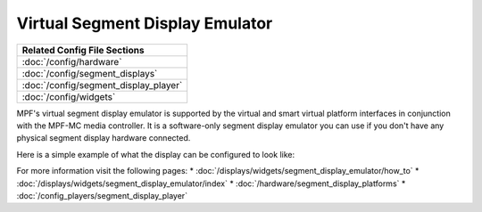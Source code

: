 Virtual Segment Display Emulator
================================

+------------------------------------------------------------------------------+
| Related Config File Sections                                                 |
+==============================================================================+
| :doc:`/config/hardware`                                                      |
+------------------------------------------------------------------------------+
| :doc:`/config/segment_displays`                                              |
+------------------------------------------------------------------------------+
| :doc:`/config/segment_display_player`                                        |
+------------------------------------------------------------------------------+
| :doc:`/config/widgets`                                                       |
+------------------------------------------------------------------------------+

MPF's virtual segment display emulator is supported by the virtual and smart virtual platform interfaces in
conjunction with the MPF-MC media controller.  It is a software-only segment display emulator you can
use if you don't have any physical segment display hardware connected.

Here is a simple example of what the display can be configured to look like:

.. image:: /displays/images/widget_segment_display_emulator.png

For more information visit the following pages:
* :doc:`/displays/widgets/segment_display_emulator/how_to`
* :doc:`/displays/widgets/segment_display_emulator/index`
* :doc:`/hardware/segment_display_platforms`
* :doc:`/config_players/segment_display_player`
